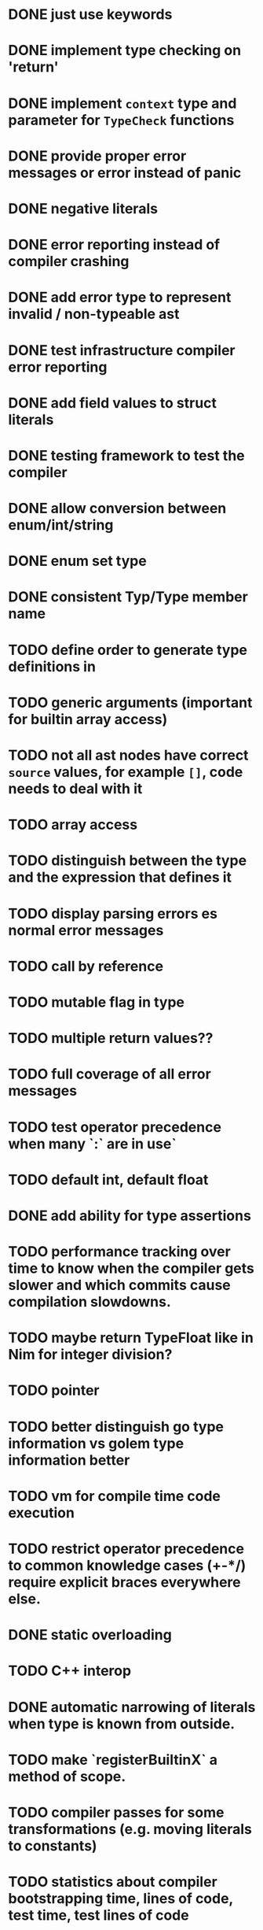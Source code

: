 * DONE just use keywords
* DONE implement type checking on 'return'
* DONE implement ~context~ type and parameter for ~TypeCheck~ functions
* DONE provide proper error messages or error instead of panic
* DONE negative literals
* DONE error reporting instead of compiler crashing
* DONE add error type to represent invalid / non-typeable ast
* DONE test infrastructure compiler error reporting
* DONE add field values to struct literals
* DONE testing framework to test the compiler
* DONE allow conversion between enum/int/string
* DONE enum set type
* DONE consistent Typ/Type member name
* TODO define order to generate type definitions in
* TODO generic arguments (important for builtin array access)
* TODO not all ast nodes have correct ~source~ values, for example ~[]~, code needs to deal with it
* TODO array access
* TODO distinguish between the type and the expression that defines it
* TODO display parsing errors es normal error messages
* TODO call by reference
* TODO mutable flag in type
* TODO multiple return values??
* TODO full coverage of all error messages
* TODO test operator precedence when many `:` are in use`
* TODO default int, default float
* DONE add ability for type assertions
* TODO performance tracking over time to know when the compiler gets slower and which commits cause compilation slowdowns.
* TODO maybe return TypeFloat like in Nim for integer division?
* TODO pointer
* TODO better distinguish go type information vs golem type information better
* TODO vm for compile time code execution
* TODO restrict operator precedence to common knowledge cases (+-*/) require explicit braces everywhere else.
* DONE static overloading
* TODO C++ interop
* DONE automatic narrowing of literals when type is known from outside.
* TODO make `registerBuiltinX` a method of scope.
* TODO compiler passes for some transformations (e.g. moving literals to constants)
* TODO statistics about compiler bootstrapping time, lines of code, test time, test lines of code
* TODO full set of types
** TODO vector/matrix/simd types
** TODO string

#+begin_src c


typedef struct {uint32_t len; char data[];} string;

const string strLit0 = {.len=12,.data="Hallo Welt!\n"};
const string strLit56 = {.len=12,.data="x: %d y: %d\n"};
const string strLit113 = {.len=19,.data="(1+(2*3)+((8)/4))+1"};
const string strLit177 = {.len=20,.data="max paren depth: %d\n"};
const string strLit243 = {.len=15,.data="default Values\n"};

#+end_src

** TODO enum
** TODO set
** DONE int float in all sizes
** DONE array
** DONE struct
** DONE literals
* DONE documentation structure
* TODO dotExpr should be strictly limited to two elements

